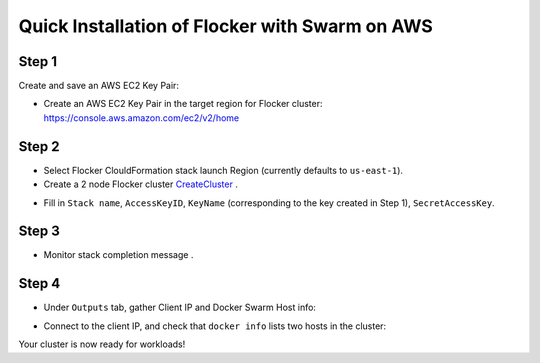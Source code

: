 ===============================================
Quick Installation of Flocker with Swarm on AWS
===============================================

Step 1
------

Create and save an AWS EC2 Key Pair:

- Create an AWS EC2 Key Pair in the target region for Flocker cluster: https://console.aws.amazon.com/ec2/v2/home
  |keypair|

.. |keypair| image:: keypair.png

Step 2
------

- Select Flocker ClouldFormation stack launch Region (currently defaults to ``us-east-1``).

- Create a 2 node Flocker cluster CreateCluster_ .

.. TODO: Paramterize number of cluster nodes.
  
.. TODO: customize CloudFormation link below to parameterize region.
.. _CreateCluster: https://console.aws.amazon.com/cloudformation/home?region=us-east-1#/stacks/new?templateURL=https:%2F%2Fs3.amazonaws.com%2Finstaller.downloads.clusterhq.com%2Fflocker-cluster.cloudformation.json

- Fill in ``Stack name``, ``AccessKeyID``, ``KeyName`` (corresponding to the key created in Step 1), ``SecretAccessKey``.
  |parameters|

.. |parameters| image:: parameters.png

Step 3
------

- Monitor stack completion message |stack_completion|.

.. |stack_completion| image:: stack.png

Step 4
------

- Under ``Outputs`` tab, gather Client IP and Docker Swarm Host info:
  |client_swarmhost|

.. |client_swarmhost| image:: client-swarmhost.png


- Connect to the client IP, and check that ``docker info`` lists two hosts in the cluster:
  |swarm_status|

.. |swarm_status| image:: swarm-status.png

Your cluster is now ready for workloads!

